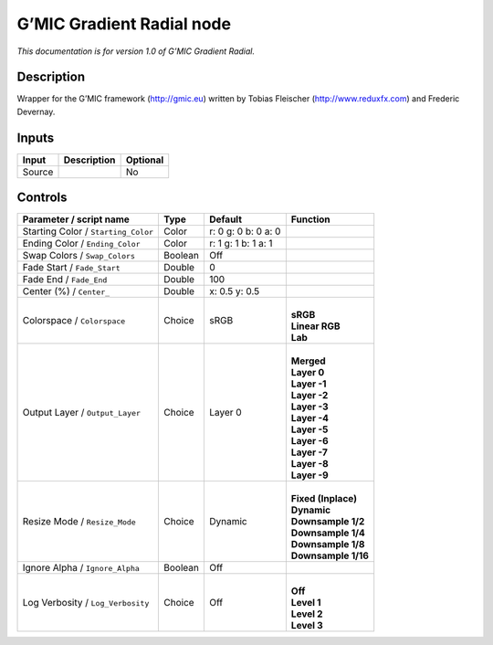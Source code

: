 .. _eu.gmic.GradientRadial:

G’MIC Gradient Radial node
==========================

*This documentation is for version 1.0 of G’MIC Gradient Radial.*

Description
-----------

Wrapper for the G’MIC framework (http://gmic.eu) written by Tobias Fleischer (http://www.reduxfx.com) and Frederic Devernay.

Inputs
------

+--------+-------------+----------+
| Input  | Description | Optional |
+========+=============+==========+
| Source |             | No       |
+--------+-------------+----------+

Controls
--------

.. tabularcolumns:: |>{\raggedright}p{0.2\columnwidth}|>{\raggedright}p{0.06\columnwidth}|>{\raggedright}p{0.07\columnwidth}|p{0.63\columnwidth}|

.. cssclass:: longtable

+-------------------------------------+---------+---------------------+-----------------------+
| Parameter / script name             | Type    | Default             | Function              |
+=====================================+=========+=====================+=======================+
| Starting Color / ``Starting_Color`` | Color   | r: 0 g: 0 b: 0 a: 0 |                       |
+-------------------------------------+---------+---------------------+-----------------------+
| Ending Color / ``Ending_Color``     | Color   | r: 1 g: 1 b: 1 a: 1 |                       |
+-------------------------------------+---------+---------------------+-----------------------+
| Swap Colors / ``Swap_Colors``       | Boolean | Off                 |                       |
+-------------------------------------+---------+---------------------+-----------------------+
| Fade Start / ``Fade_Start``         | Double  | 0                   |                       |
+-------------------------------------+---------+---------------------+-----------------------+
| Fade End / ``Fade_End``             | Double  | 100                 |                       |
+-------------------------------------+---------+---------------------+-----------------------+
| Center (%) / ``Center_``            | Double  | x: 0.5 y: 0.5       |                       |
+-------------------------------------+---------+---------------------+-----------------------+
| Colorspace / ``Colorspace``         | Choice  | sRGB                | |                     |
|                                     |         |                     | | **sRGB**            |
|                                     |         |                     | | **Linear RGB**      |
|                                     |         |                     | | **Lab**             |
+-------------------------------------+---------+---------------------+-----------------------+
| Output Layer / ``Output_Layer``     | Choice  | Layer 0             | |                     |
|                                     |         |                     | | **Merged**          |
|                                     |         |                     | | **Layer 0**         |
|                                     |         |                     | | **Layer -1**        |
|                                     |         |                     | | **Layer -2**        |
|                                     |         |                     | | **Layer -3**        |
|                                     |         |                     | | **Layer -4**        |
|                                     |         |                     | | **Layer -5**        |
|                                     |         |                     | | **Layer -6**        |
|                                     |         |                     | | **Layer -7**        |
|                                     |         |                     | | **Layer -8**        |
|                                     |         |                     | | **Layer -9**        |
+-------------------------------------+---------+---------------------+-----------------------+
| Resize Mode / ``Resize_Mode``       | Choice  | Dynamic             | |                     |
|                                     |         |                     | | **Fixed (Inplace)** |
|                                     |         |                     | | **Dynamic**         |
|                                     |         |                     | | **Downsample 1/2**  |
|                                     |         |                     | | **Downsample 1/4**  |
|                                     |         |                     | | **Downsample 1/8**  |
|                                     |         |                     | | **Downsample 1/16** |
+-------------------------------------+---------+---------------------+-----------------------+
| Ignore Alpha / ``Ignore_Alpha``     | Boolean | Off                 |                       |
+-------------------------------------+---------+---------------------+-----------------------+
| Log Verbosity / ``Log_Verbosity``   | Choice  | Off                 | |                     |
|                                     |         |                     | | **Off**             |
|                                     |         |                     | | **Level 1**         |
|                                     |         |                     | | **Level 2**         |
|                                     |         |                     | | **Level 3**         |
+-------------------------------------+---------+---------------------+-----------------------+

